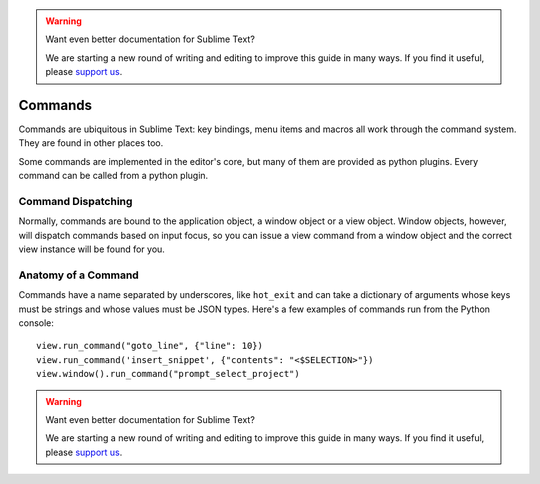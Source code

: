 .. warning::

   Want even better documentation for Sublime Text?

   We are starting a new round of writing and editing to improve this guide in many ways. If you find it useful, please `support us <https://www.bountysource.com/teams/st-undocs/fundraiser>`_.

========
Commands
========

Commands are ubiquitous in Sublime Text: key bindings, menu items and macros
all work through the command system. They are found in other places too.

Some commands are implemented in the editor's core, but many of them are
provided as python plugins. Every command can be called from a python plugin.

Command Dispatching
*******************

Normally, commands are bound to the application object, a window object or a
view object. Window objects, however, will dispatch commands based on input
focus, so you can issue a view command from a window object and the correct
view instance will be found for you.

Anatomy of a Command
********************

Commands have a name separated by underscores, like ``hot_exit`` and can take
a dictionary of arguments whose keys must be strings and whose values must
be JSON types. Here's a few examples of commands run from the Python console::

   view.run_command("goto_line", {"line": 10})
   view.run_command('insert_snippet', {"contents": "<$SELECTION>"})
   view.window().run_command("prompt_select_project")


.. seealso::

   :doc:`Reference for commands <../reference/commands>`
        Command reference.
.. warning::

   Want even better documentation for Sublime Text?

   We are starting a new round of writing and editing to improve this guide in many ways. If you find it useful, please `support us <https://www.bountysource.com/teams/st-undocs/fundraiser>`_.

